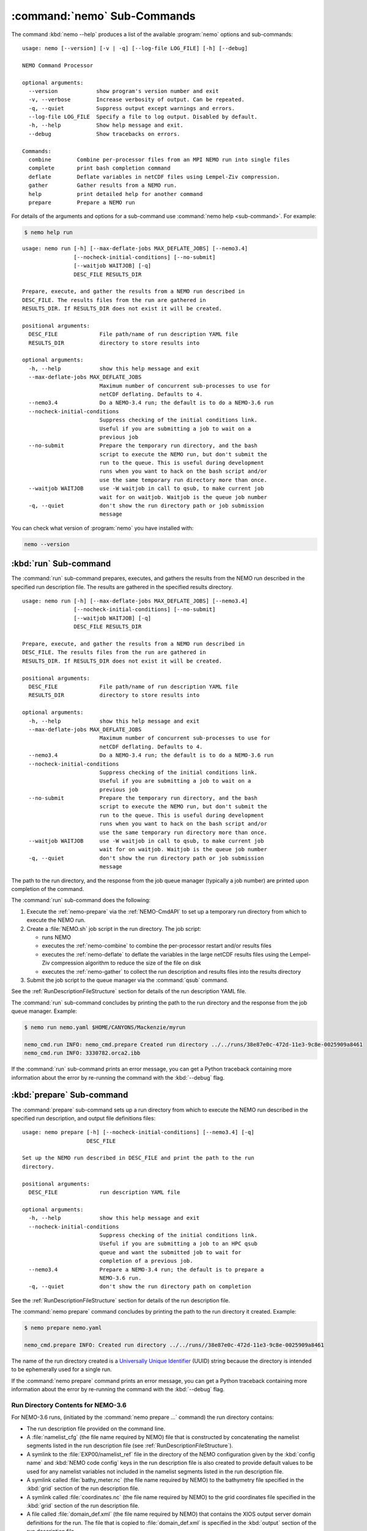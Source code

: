 .. Copyright 2013-2017 The Salish Sea MEOPAR contributors
.. and The University of British Columbia
..
.. Licensed under the Apache License, Version 2.0 (the "License");
.. you may not use this file except in compliance with the License.
.. You may obtain a copy of the License at
..
..    http://www.apache.org/licenses/LICENSE-2.0
..
.. Unless required by applicable law or agreed to in writing, software
.. distributed under the License is distributed on an "AS IS" BASIS,
.. WITHOUT WARRANTIES OR CONDITIONS OF ANY KIND, either express or implied.
.. See the License for the specific language governing permissions and
.. limitations under the License.


.. _NEMO-CmdSubcommands:

****************************
:command:`nemo` Sub-Commands
****************************

The command :kbd:`nemo --help` produces a list of the available :program:`nemo` options and sub-commands::

  usage: nemo [--version] [-v | -q] [--log-file LOG_FILE] [-h] [--debug]

  NEMO Command Processor

  optional arguments:
    --version            show program's version number and exit
    -v, --verbose        Increase verbosity of output. Can be repeated.
    -q, --quiet          Suppress output except warnings and errors.
    --log-file LOG_FILE  Specify a file to log output. Disabled by default.
    -h, --help           Show help message and exit.
    --debug              Show tracebacks on errors.

  Commands:
    combine        Combine per-processor files from an MPI NEMO run into single files
    complete       print bash completion command
    deflate        Deflate variables in netCDF files using Lempel-Ziv compression.
    gather         Gather results from a NEMO run.
    help           print detailed help for another command
    prepare        Prepare a NEMO run

For details of the arguments and options for a sub-command use
:command:`nemo help <sub-command>`.
For example:

.. code-block:: bash

    $ nemo help run

::

    usage: nemo run [-h] [--max-deflate-jobs MAX_DEFLATE_JOBS] [--nemo3.4]
                    [--nocheck-initial-conditions] [--no-submit]
                    [--waitjob WAITJOB] [-q]
                    DESC_FILE RESULTS_DIR

    Prepare, execute, and gather the results from a NEMO run described in
    DESC_FILE. The results files from the run are gathered in
    RESULTS_DIR. If RESULTS_DIR does not exist it will be created.

    positional arguments:
      DESC_FILE             File path/name of run description YAML file
      RESULTS_DIR           directory to store results into

    optional arguments:
      -h, --help            show this help message and exit
      --max-deflate-jobs MAX_DEFLATE_JOBS
                            Maximum number of concurrent sub-processes to use for
                            netCDF deflating. Defaults to 4.
      --nemo3.4             Do a NEMO-3.4 run; the default is to do a NEMO-3.6 run
      --nocheck-initial-conditions
                            Suppress checking of the initial conditions link.
                            Useful if you are submitting a job to wait on a
                            previous job
      --no-submit           Prepare the temporary run directory, and the bash
                            script to execute the NEMO run, but don't submit the
                            run to the queue. This is useful during development
                            runs when you want to hack on the bash script and/or
                            use the same temporary run directory more than once.
      --waitjob WAITJOB     use -W waitjob in call to qsub, to make current job
                            wait for on waitjob. Waitjob is the queue job number
      -q, --quiet           don't show the run directory path or job submission
                            message

You can check what version of :program:`nemo` you have installed with:

.. code-block:: bash

    nemo --version


.. _nemo-run:

:kbd:`run` Sub-command
======================

The :command:`run` sub-command prepares,
executes,
and gathers the results from the NEMO run described in the specified run description file.
The results are gathered in the specified results directory.

::

    usage: nemo run [-h] [--max-deflate-jobs MAX_DEFLATE_JOBS] [--nemo3.4]
                    [--nocheck-initial-conditions] [--no-submit]
                    [--waitjob WAITJOB] [-q]
                    DESC_FILE RESULTS_DIR

    Prepare, execute, and gather the results from a NEMO run described in
    DESC_FILE. The results files from the run are gathered in
    RESULTS_DIR. If RESULTS_DIR does not exist it will be created.

    positional arguments:
      DESC_FILE             File path/name of run description YAML file
      RESULTS_DIR           directory to store results into

    optional arguments:
      -h, --help            show this help message and exit
      --max-deflate-jobs MAX_DEFLATE_JOBS
                            Maximum number of concurrent sub-processes to use for
                            netCDF deflating. Defaults to 4.
      --nemo3.4             Do a NEMO-3.4 run; the default is to do a NEMO-3.6 run
      --nocheck-initial-conditions
                            Suppress checking of the initial conditions link.
                            Useful if you are submitting a job to wait on a
                            previous job
      --no-submit           Prepare the temporary run directory, and the bash
                            script to execute the NEMO run, but don't submit the
                            run to the queue. This is useful during development
                            runs when you want to hack on the bash script and/or
                            use the same temporary run directory more than once.
      --waitjob WAITJOB     use -W waitjob in call to qsub, to make current job
                            wait for on waitjob. Waitjob is the queue job number
      -q, --quiet           don't show the run directory path or job submission
                            message

The path to the run directory,
and the response from the job queue manager
(typically a job number)
are printed upon completion of the command.

The :command:`run` sub-command does the following:

#. Execute the :ref:`nemo-prepare` via the :ref:`NEMO-CmdAPI` to set up a temporary run directory from which to execute the NEMO run.
#. Create a :file:`NEMO.sh` job script in the run directory.
   The job script:

   * runs NEMO
   * executes the :ref:`nemo-combine` to combine the per-processor restart and/or results files
   * executes the :ref:`nemo-deflate` to deflate the variables in the large netCDF results files using the Lempel-Ziv compression algorithm to reduce the size of the file on disk
   * executes the :ref:`nemo-gather` to collect the run description and results files into the results directory

#. Submit the job script to the queue manager via the :command:`qsub` command.

See the :ref:`RunDescriptionFileStructure` section for details of the run description YAML file.

The :command:`run` sub-command concludes by printing the path to the run directory and the response from the job queue manager.
Example:

.. code-block:: bash

    $ nemo run nemo.yaml $HOME/CANYONS/Mackenzie/myrun

    nemo_cmd.run INFO: nemo_cmd.prepare Created run directory ../../runs/38e87e0c-472d-11e3-9c8e-0025909a8461
    nemo_cmd.run INFO: 3330782.orca2.ibb

If the :command:`run` sub-command prints an error message,
you can get a Python traceback containing more information about the error by re-running the command with the :kbd:`--debug` flag.


.. _nemo-prepare:

:kbd:`prepare` Sub-command
==========================

The :command:`prepare` sub-command sets up a run directory from which to execute the NEMO run described in the specified run description,
and output file definitions files::

  usage: nemo prepare [-h] [--nocheck-initial-conditions] [--nemo3.4] [-q]
                      DESC_FILE

  Set up the NEMO run described in DESC_FILE and print the path to the run
  directory.

  positional arguments:
    DESC_FILE             run description YAML file

  optional arguments:
    -h, --help            show this help message and exit
    --nocheck-initial-conditions
                          Suppress checking of the initial conditions link.
                          Useful if you are submitting a job to an HPC qsub
                          queue and want the submitted job to wait for
                          completion of a previous job.
    --nemo3.4             Prepare a NEMO-3.4 run; the default is to prepare a
                          NEMO-3.6 run.
    -q, --quiet           don't show the run directory path on completion

See the :ref:`RunDescriptionFileStructure` section for details of the run description file.

The :command:`nemo prepare` command concludes by printing the path to the run directory it created.
Example:

.. code-block:: bash

    $ nemo prepare nemo.yaml

    nemo_cmd.prepare INFO: Created run directory ../../runs//38e87e0c-472d-11e3-9c8e-0025909a8461

The name of the run directory created is a `Universally Unique Identifier`_
(UUID)
string because the directory is intended to be ephemerally used for a single run.

.. _Universally Unique Identifier: https://en.wikipedia.org/wiki/Universally_unique_identifier

If the :command:`nemo prepare` command prints an error message,
you can get a Python traceback containing more information about the error by re-running the command with the :kbd:`--debug` flag.


Run Directory Contents for NEMO-3.6
-----------------------------------

For NEMO-3.6 runs,
(initiated by the :command:`nemo prepare ...` command)
the run directory contains:

* The run description file provided on the command line.

* A :file:`namelist_cfg`
  (the file name required by NEMO)
  file that is constructed by concatenating the namelist segments listed in the run description file
  (see :ref:`RunDescriptionFileStructure`).

* A symlink to the :file:`EXP00/namelist_ref` file in the directory of the NEMO configuration given by the :kbd:`config name` and :kbd:`NEMO code config` keys in the run description file is also created to provide default values to be used for any namelist variables not included in the namelist segments listed in the run description file.

* A symlink called :file:`bathy_meter.nc`
  (the file name required by NEMO)
  to the bathymetry file specified in the :kbd:`grid` section of the run description file.

* A symlink called :file:`coordinates.nc`
  (the file name required by NEMO)
  to the grid coordinates file specified in the :kbd:`grid` section of the run description file.

* A file called :file:`domain_def.xml`
  (the file name required by NEMO)
  that contains the XIOS output server domain definitions for the run.
  The file that is copied to :file:`domain_def.xml` is specified in the :kbd:`output` section of the run description file.

* A file called :file:`field_def.xml`
  (the file name required by NEMO)
  that contains the XIOS output server field definitions for the run.
  The file that is copied to :file:`field_def.xml` is specified in the :kbd:`output` section of the run description file.

* A file called :file:`iodefs.xml`
  (the file name required by NEMO).
  that file specifies the output files and variables they contain for the run.
  The file that is copied to :file:`iodefs.xml` is specified in the :kbd:`output` section of the run description file.
  It is also sometimes referred to as the NEMO IOM defs file.

* The :file:`nemo.exe` executable found in the :file:`BLD/bin/` directory of the NEMO configuration given by the :kbd:`config name` and :kbd:`NEMO code config` keys in the run description file.
  :command:`nemo prepare` aborts with an error message and exit code 2 if the :file:`nemo.exe` file is not found.
  In that case the run directory is not created.

* The :file:`xios_server.exe` executable found in the :file:`bin/` sub-directory of the directory given by the :kbd:`XIOS` key in the :kbd:`paths` section of the run description file.
  :command:`nemo prepare` aborts with an error message and exit code 2 if the :file:`xios_server.exe` file is not found.
  In that case the run directory is not created.

The run directory also contains symbolic links to forcing directories
(e.g. initial conditions,
atmospheric,
open boundary conditions,
rivers run-off,
etc.)
The names of those symlinks and the directories that they point to are given in the :kbd:`forcing` section of the run description file.
Please see :ref:`NEMO-3.6-Forcing` in the :ref:`RunDescriptionFileStructure` docs for full details.
It is your responsibility to ensure that these symlinks match the forcing directories given in your namelist files.

Finally,
if the run description YAML file contains a :kbd:`vcs revisions` section,
the run directory will contain 1 or more files whose names end with :file:`_rev.txt`.
The file names begin with the root directory names of the version control repositories given in the :kbd:`vcs revisions` section.
The files contain the output of the :command:`hg parents -v` command executed in the listed version control repositories.
Those files provide a record of the last committed revision of the repositories that will be in effect for the run,
which is important reproducibility information for the run.
If any of the listed repositories contain uncommitted changes,
the paths of the files and their status codes,
the output of the :command:`hg status -mardC` command,
will be appended to the repository's :file:`_rev.txt` file.
Please see the :ref:`NEMO-3.6-VCS-Revisions` for more details.


Run Directory Contents for NEMO-3.4
-----------------------------------

For NEMO-3.4 runs,
(initiated by the :command:`nemo prepare --nemo3.4 ...` command)
the run directory contains a :file:`namelist`
(the file name expected by NEMO)
file that is constructed by concatenating the namelist segments listed in the run description file
(see :ref:`RunDescriptionFileStructure`).
That constructed namelist is concluded with empty instances of all of the namelists that NEMO requires so that default values will be used for any namelist variables not included in the namelist segments listed in the run description file.

The run directory also contains symbolic links to:

* The run description file provided on the command line

* The :file:`namelist` file constructed from the namelists provided in the run description file

* A file called :file:`iodefs.xml`
  (the file name required by NEMO).
  that file specifies the output files and variables they contain for the run.
  The file that is copied to :file:`iodefs.xml` is specified in the :kbd:`output` section of the run description file.
  It is also sometimes referred to as the NEMO IOM defs file.

* The :file:`xmlio_server.def` file found in the run-set directory where the run description file resides

* The :file:`nemo.exe` and :file:`server.exe` executables found in the :file:`BLD/bin/` directory of the NEMO configuration given by the :kbd:`config_name` and :kbd:`NEMO-code` keys in the run description file.
  :command:`nemo prepare` aborts with an error message and exit code 2 if the :file:`nemo.exe` file is not found.
  In that case the run directory is not created.
  :command:`nemo prepare` also check to confirm that :file:`server.exe` exists but only issues a warning if it is not found becuase that is a valid situation if you are not using :kbd:`key_iomput` in your configuration.

* The coordinates and bathymetry files given in the :kbd:`grid` section of the run description file

* The initial conditions,
  open boundary conditions,
  and rivers run-off forcing directories given in the :kbd:`forcing` section of the run description file.
  The initial conditions may be specified from a restart file instead of a directory of netCDF files,
  in which case the restart file is symlinked as :file:`restart.nc`,
  the file name expected by NEMO.


.. _nemo-combine:

:kbd:`combine` Sub-command
==========================

The :command:`combine` sub-command combines the per-processor results and/or restart files from an MPI NEMO run described in DESC_FILE using the the NEMO :command:`rebuild_nemo` tool::

  usage: nemo combine [-h] RUN_DESC_FILE

  Combine the per-processor results and/or restart files from an MPI NEMO run
  described in DESC_FILE using the the NEMO rebuild_nemo tool. Delete the per-
  processor files.

  positional arguments:
    RUN_DESC_FILE  file path/name of run description YAML file

  optional arguments:
    -h, --help     show this help message and exit

The per-processor files are deleted.

If the :command:`nemo combine` command prints an error message,
you can get a Python traceback containing more information about the error by re-running the command with the :kbd:`--debug` flag.


.. _nemo-deflate:

:kbd:`deflate` Sub-command
==========================

The :command:`deflate` sub-command deflates the variables in netCDF files using the Lempel-Ziv compression algorithm to reduce the size of the file on disk::

  usage: nemo deflate [-h] FILEPATH [FILEPATH ...]

  Deflate variables in netCDF files using Lempel-Ziv compression. Converts files
  to netCDF-4 format. The deflated file replaces the original file. This command
  is effectively the same as running ncks -4 -L -O FILEPATH FILEPATH for each FILEPATH.

  positional arguments:
    FILEPATH    Path/name of file to be deflated.

  optional arguments:
    -h, --help  show this help message and exit

You can give the command as many file names as you wish,
with or without paths.
You can also use shell wildcards and/or regular expressions to produce the list of file paths/names to deflate.

Storage savings can be as much as 80%.
Files processed by :command:`deflate` are converted to netCDF-4 format.
The deflated file replaces the original file,
but the deflation process uses temporary storage to prevent data loss.

:command:`nemo deflate` is equivalent to running:

.. code-block:: bash

    $ ncks -4 -L4 -O FILEPATH FILEPATH

on each :kbd:`FILEPATH`.

If the :command:`nemo deflate` command prints an error message,
you can get a Python traceback containing more information about the error by re-running the command with the :kbd:`--debug` flag.


.. _nemo-gather:

:kbd:`gather` Sub-command
=========================

The :command:`gather` sub-command moves results from a NEMO run into a results directory::

  usage: nemo gather [-h] RESULTS_DIR

  Gather the results files from the NEMO run in the present working directory
  into files in RESULTS_DIR. The run description file, namelist(s), and other
  files that define the run are also gathered into RESULTS_DIR. If RESULTS_DIR
  does not exist it will be created.

  positional arguments:
    RESULTS_DIR  directory to store results into

  optional arguments:
    -h, --help   show this help message and exit

If the :command:`nemo gather` command prints an error message,
you can get a Python traceback containing more information about the error by re-running the command with the :kbd:`--debug` flag.
